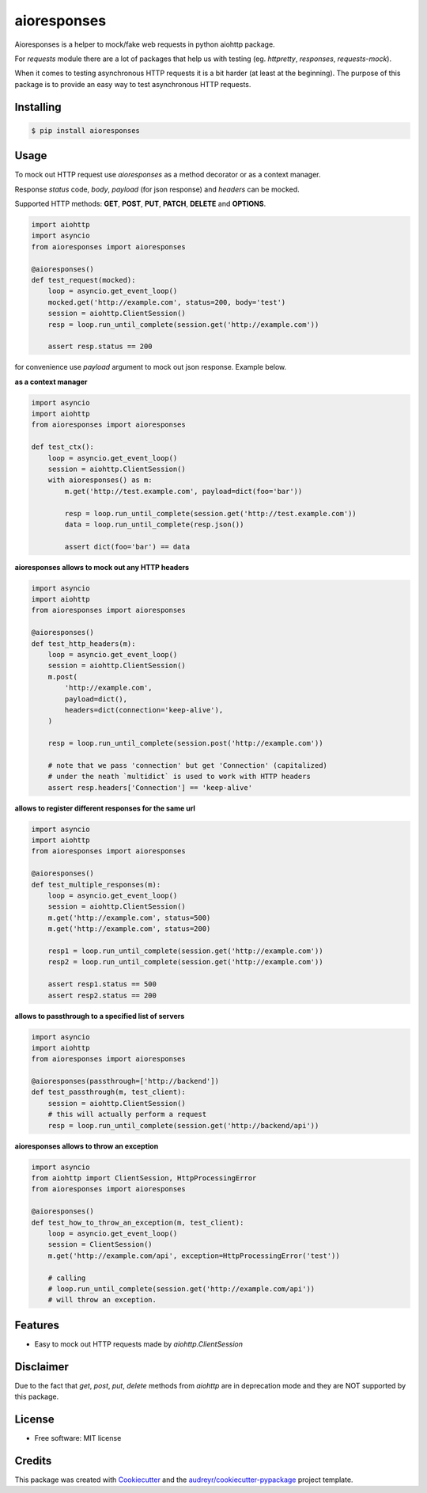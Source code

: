 ===============================
aioresponses
===============================

.. image:: https://travis-ci.org/pnuckowski/aioresponses.svg?branch=master
        :target: https://travis-ci.org/pnuckowski/aioresponses

.. image:: https://coveralls.io/repos/github/pnuckowski/aioresponses/badge.svg?branch=master
        :target: https://coveralls.io/github/pnuckowski/aioresponses?branch=master

.. image:: https://landscape.io/github/pnuckowski/aioresponses/master/landscape.svg?style=flat
        :target: https://landscape.io/github/pnuckowski/aioresponses/master
        :alt: Code Health

.. image:: https://pyup.io/repos/github/pnuckowski/aioresponses/shield.svg
        :target: https://pyup.io/repos/github/pnuckowski/aioresponses/
        :alt: Updates

.. image:: https://img.shields.io/pypi/v/aioresponses.svg
        :target: https://pypi.python.org/pypi/aioresponses

.. image:: https://readthedocs.org/projects/aioresponses/badge/?version=latest
        :target: https://aioresponses.readthedocs.io/en/latest/?badge=latest
        :alt: Documentation Status


Aioresponses is a helper to mock/fake web requests in python aiohttp package.

For *requests* module there are a lot of packages that help us with testing (eg. *httpretty*, *responses*, *requests-mock*).

When it comes to testing asynchronous HTTP requests it is a bit harder (at least at the beginning).
The purpose of this package is to provide an easy way to test asynchronous HTTP requests.

Installing
----------

.. code:: bash

    $ pip install aioresponses

Usage
--------

To mock out HTTP request use *aioresponses* as a method decorator or as a context manager.

Response *status* code, *body*, *payload* (for json response) and *headers* can be mocked.

Supported HTTP methods: **GET**, **POST**, **PUT**, **PATCH**, **DELETE** and **OPTIONS**.

.. code:: python

    import aiohttp
    import asyncio
    from aioresponses import aioresponses

    @aioresponses()
    def test_request(mocked):
        loop = asyncio.get_event_loop()
        mocked.get('http://example.com', status=200, body='test')
        session = aiohttp.ClientSession()
        resp = loop.run_until_complete(session.get('http://example.com'))

        assert resp.status == 200


for convenience use *payload* argument to mock out json response. Example below.

**as a context manager**

.. code:: python

    import asyncio
    import aiohttp
    from aioresponses import aioresponses

    def test_ctx():
        loop = asyncio.get_event_loop()
        session = aiohttp.ClientSession()
        with aioresponses() as m:
            m.get('http://test.example.com', payload=dict(foo='bar'))

            resp = loop.run_until_complete(session.get('http://test.example.com'))
            data = loop.run_until_complete(resp.json())

            assert dict(foo='bar') == data

**aioresponses allows to mock out any HTTP headers**

.. code:: python

    import asyncio
    import aiohttp
    from aioresponses import aioresponses

    @aioresponses()
    def test_http_headers(m):
        loop = asyncio.get_event_loop()
        session = aiohttp.ClientSession()
        m.post(
            'http://example.com',
            payload=dict(),
            headers=dict(connection='keep-alive'),
        )

        resp = loop.run_until_complete(session.post('http://example.com'))

        # note that we pass 'connection' but get 'Connection' (capitalized)
        # under the neath `multidict` is used to work with HTTP headers
        assert resp.headers['Connection'] == 'keep-alive'

**allows to register different responses for the same url**

.. code:: python

    import asyncio
    import aiohttp
    from aioresponses import aioresponses

    @aioresponses()
    def test_multiple_responses(m):
        loop = asyncio.get_event_loop()
        session = aiohttp.ClientSession()
        m.get('http://example.com', status=500)
        m.get('http://example.com', status=200)

        resp1 = loop.run_until_complete(session.get('http://example.com'))
        resp2 = loop.run_until_complete(session.get('http://example.com'))

        assert resp1.status == 500
        assert resp2.status == 200


**allows to passthrough to a specified list of servers**

.. code:: python

    import asyncio
    import aiohttp
    from aioresponses import aioresponses

    @aioresponses(passthrough=['http://backend'])
    def test_passthrough(m, test_client):
        session = aiohttp.ClientSession()
        # this will actually perform a request
        resp = loop.run_until_complete(session.get('http://backend/api'))


**aioresponses allows to throw an exception**

.. code:: python

    import asyncio
    from aiohttp import ClientSession, HttpProcessingError
    from aioresponses import aioresponses

    @aioresponses()
    def test_how_to_throw_an_exception(m, test_client):
        loop = asyncio.get_event_loop()
        session = ClientSession()
        m.get('http://example.com/api', exception=HttpProcessingError('test'))

        # calling
        # loop.run_until_complete(session.get('http://example.com/api'))
        # will throw an exception.



Features
--------
* Easy to mock out HTTP requests made by *aiohttp.ClientSession*

Disclaimer
----------
Due to the fact that *get*, *post*, *put*, *delete* methods from *aiohttp* are in deprecation mode and they are NOT supported by this package.


License
-------
* Free software: MIT license

Credits
-------

This package was created with Cookiecutter_ and the `audreyr/cookiecutter-pypackage`_ project template.

.. _Cookiecutter: https://github.com/audreyr/cookiecutter
.. _`audreyr/cookiecutter-pypackage`: https://github.com/audreyr/cookiecutter-pypackage



